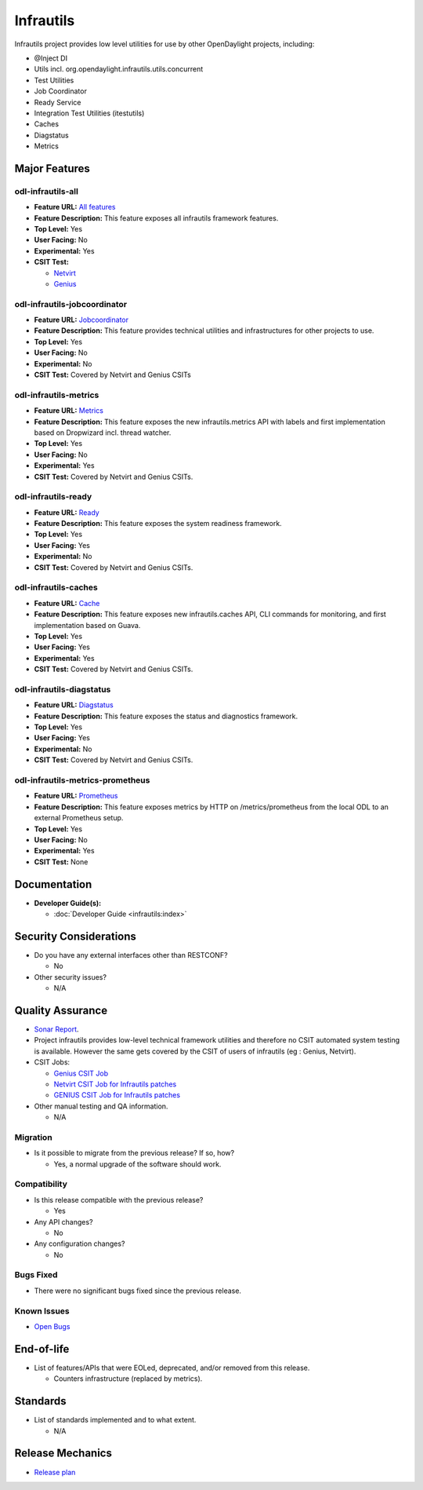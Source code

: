 ==========
Infrautils
==========

Infrautils project provides low level utilities for use by other OpenDaylight projects, including:

* @Inject DI
* Utils incl. org.opendaylight.infrautils.utils.concurrent
* Test Utilities
* Job Coordinator
* Ready Service
* Integration Test Utilities (itestutils)
* Caches
* Diagstatus
* Metrics


Major Features
==============

odl-infrautils-all
------------------

* **Feature URL:** `All features <https://git.opendaylight.org/gerrit/gitweb?p=infrautils.git;a=blob;f=common/features/odl-infrautils-all/pom.xml;hb=stable/sodium>`_
* **Feature Description:** This feature exposes all infrautils framework features.
* **Top Level:** Yes
* **User Facing:** No
* **Experimental:** Yes
* **CSIT Test:**

  * `Netvirt <https://jenkins.opendaylight.org/releng/view/netvirt/job/netvirt-csit-1node-0cmb-1ctl-2cmp-openstack-queens-upstream-stateful-sodium/>`_

  * `Genius <https://jenkins.opendaylight.org/releng/view/genius/job/genius-csit-1node-gate-only-sodium/>`_

odl-infrautils-jobcoordinator
-----------------------------

* **Feature URL:** `Jobcoordinator <https://git.opendaylight.org/gerrit/gitweb?p=infrautils.git;a=blob;f=common/features/odl-infrautils-jobcoordinator/pom.xml;hb=stable/sodium>`_
* **Feature Description:** This feature provides technical utilities and infrastructures for other projects to use.
* **Top Level:** Yes
* **User Facing:** No
* **Experimental:** No
* **CSIT Test:** Covered by Netvirt and Genius CSITs

odl-infrautils-metrics
----------------------

* **Feature URL:** `Metrics <https://git.opendaylight.org/gerrit/gitweb?p=infrautils.git;a=blob;f=common/features/odl-infrautils-metrics/pom.xml;hb=stable/sodium>`_
* **Feature Description:** This feature exposes the new infrautils.metrics API with labels and first implementation based on Dropwizard incl. thread watcher.
* **Top Level:** Yes
* **User Facing:** No
* **Experimental:** Yes
* **CSIT Test:** Covered by Netvirt and Genius CSITs.

odl-infrautils-ready
--------------------

* **Feature URL:** `Ready <https://git.opendaylight.org/gerrit/gitweb?p=infrautils.git;a=blob;f=common/features/odl-infrautils-ready/pom.xml;hb=stable/sodium>`_
* **Feature Description:** This feature exposes the system readiness framework.
* **Top Level:** Yes
* **User Facing:** Yes
* **Experimental:** No
* **CSIT Test:** Covered by Netvirt and Genius CSITs.

odl-infrautils-caches
---------------------

* **Feature URL:** `Cache <https://git.opendaylight.org/gerrit/gitweb?p=infrautils.git;a=blob;f=common/features/odl-infrautils-caches/pom.xml;hb=stable/sodium>`_
* **Feature Description:** This feature exposes new infrautils.caches API, CLI commands for monitoring, and first implementation based on Guava.
* **Top Level:** Yes
* **User Facing:** Yes
* **Experimental:** Yes
* **CSIT Test:** Covered by Netvirt and Genius CSITs.

odl-infrautils-diagstatus
-------------------------

* **Feature URL:** `Diagstatus <https://git.opendaylight.org/gerrit/gitweb?p=infrautils.git;a=blob;f=common/features/odl-infrautils-diagstatus/pom.xml;hb=stable/sodium>`_
* **Feature Description:** This feature exposes the status and diagnostics framework.
* **Top Level:** Yes
* **User Facing:** Yes
* **Experimental:** No
* **CSIT Test:** Covered by Netvirt and Genius CSITs.

odl-infrautils-metrics-prometheus
---------------------------------

* **Feature URL:** `Prometheus <https://git.opendaylight.org/gerrit/gitweb?p=infrautils.git;a=blob;f=common/features/odl-infrautils-metrics-prometheus/pom.xml;hb=stable/sodium>`_
* **Feature Description:** This feature exposes metrics by HTTP on /metrics/prometheus from the local
  ODL to an external Prometheus setup.
* **Top Level:** Yes
* **User Facing:** No
* **Experimental:** Yes
* **CSIT Test:** None

Documentation
=============

* **Developer Guide(s):**

  * :doc:`Developer Guide <infrautils:index>`

Security Considerations
=======================

* Do you have any external interfaces other than RESTCONF?

  * No

* Other security issues?

  * N/A

Quality Assurance
=================

* `Sonar Report <https://sonar.opendaylight.org/dashboard?id=org.opendaylight.infrautils%3Ainfrautils>`_.
* Project infrautils provides low-level technical framework utilities
  and therefore no CSIT automated system testing is available. However
  the same gets covered by the CSIT of users of infrautils (eg : Genius, Netvirt).
* CSIT Jobs:

  * `Genius CSIT Job <https://jenkins.opendaylight.org/releng/view/genius/job/genius-csit-1node-upstream-only-sodium//>`_

  * `Netvirt CSIT Job for Infrautils patches <https://jenkins.opendaylight.org/releng/job/infrautils-patch-test-netvirt-sodium/>`_

  * `GENIUS CSIT Job for Infrautils patches <https://jenkins.opendaylight.org/releng/job/infrautils-patch-test-netvirt-sodium/>`_

* Other manual testing and QA information.

  * N/A

Migration
---------

* Is it possible to migrate from the previous release? If so, how?

  * Yes, a normal upgrade of the software should work.

Compatibility
-------------

* Is this release compatible with the previous release?

  * Yes

* Any API changes?

  * No

* Any configuration changes?

  * No

Bugs Fixed
----------

* There were no significant bugs fixed since the previous release.

Known Issues
------------

* `Open Bugs <https://jira.opendaylight.org/browse/INFRAUTILS-53?jql=project%20%3D%20INFRAUTILS%20AND%20issuetype%20%3D%20Bug%20AND%20status%20%3D%20Open%20AND%20fixVersion%20%3D%20Sodium/>`_

End-of-life
===========

* List of features/APIs that were EOLed, deprecated, and/or removed from this release.

  * Counters infrastructure (replaced by metrics).

Standards
=========

* List of standards implemented and to what extent.

  * N/A

Release Mechanics
=================

* `Release plan <https://docs.opendaylight.org/en/stable-sodium/release-process/release-schedule.html>`_

